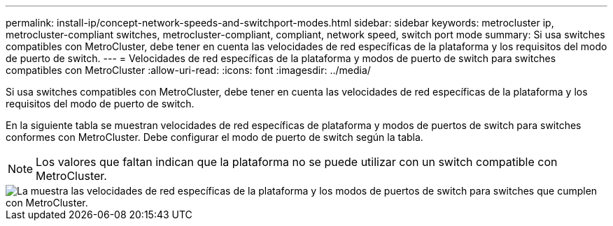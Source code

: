 ---
permalink: install-ip/concept-network-speeds-and-switchport-modes.html 
sidebar: sidebar 
keywords: metrocluster ip, metrocluster-compliant switches, metrocluster-compliant, compliant, network speed, switch port mode 
summary: Si usa switches compatibles con MetroCluster, debe tener en cuenta las velocidades de red específicas de la plataforma y los requisitos del modo de puerto de switch. 
---
= Velocidades de red específicas de la plataforma y modos de puerto de switch para switches compatibles con MetroCluster
:allow-uri-read: 
:icons: font
:imagesdir: ../media/


[role="lead"]
Si usa switches compatibles con MetroCluster, debe tener en cuenta las velocidades de red específicas de la plataforma y los requisitos del modo de puerto de switch.

En la siguiente tabla se muestran velocidades de red específicas de plataforma y modos de puertos de switch para switches conformes con MetroCluster. Debe configurar el modo de puerto de switch según la tabla.


NOTE: Los valores que faltan indican que la plataforma no se puede utilizar con un switch compatible con MetroCluster.

image::../media/mcc-compliant-switches-network-speed-9151.png[La muestra las velocidades de red específicas de la plataforma y los modos de puertos de switch para switches que cumplen con MetroCluster.]
